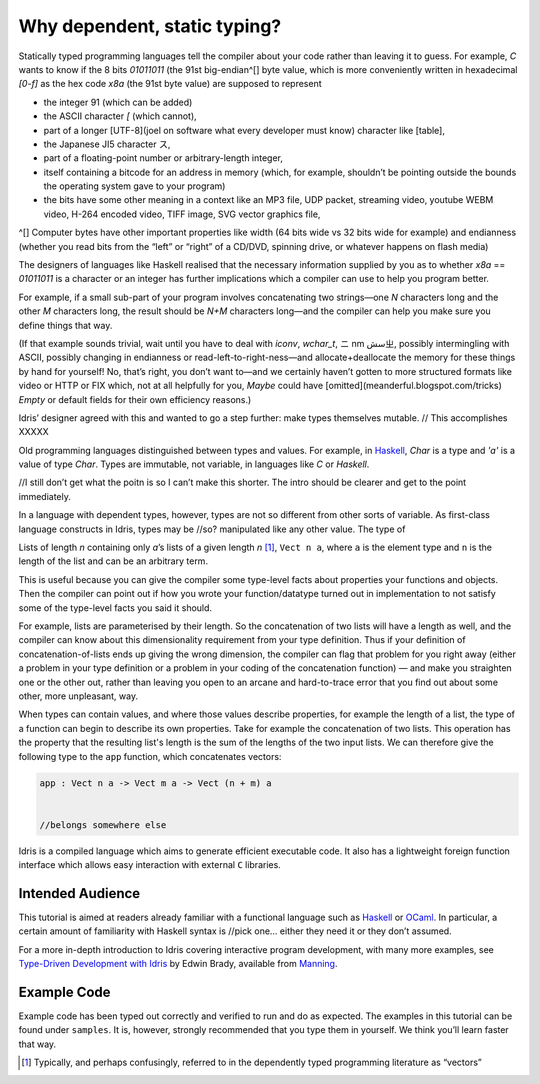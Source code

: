 .. _sect-intro:

*****************************
Why dependent, static typing?
*****************************

Statically typed programming languages tell the compiler about your code rather
than leaving it to guess. For example, `C` wants to know if the 8 bits `01011011` (the 91st big-endian^[] byte value, which is more conveniently written in hexadecimal `[0-f]` as the hex code `x8a` (the 91st byte
value) are supposed to represent

- the integer 91 (which can be added)
- the ASCII character `[` (which cannot), 
- part of a longer [UTF-8](joel on software what every developer must know) character like [table],
- the Japanese JI5 character ス,
- part of a floating-point number or arbitrary-length integer,
- itself containing a bitcode for an address in memory (which, for example,
  shouldn’t be pointing outside the bounds the operating system gave to your
  program)
- the bits have some other meaning in a context like an MP3 file, UDP packet,
  streaming video, youtube WEBM video, H-264 encoded video, TIFF image, SVG
  vector graphics file, 




^[] Computer bytes have other important properties like width (64 bits wide vs 32 bits wide for
example) and endianness (whether you read bits from the “left” or “right” of a
CD/DVD, spinning drive, or whatever happens on flash media)


The designers of languages like Haskell realised that the necessary information
supplied by you as to whether `x8a` == `01011011` is a character or an integer
has further implications which a compiler can use to help you program better.

For example, if a small sub-part of your program involves concatenating two
strings—one `N` characters long and the other `M` characters long, the result
should be `N+M` characters long—and the compiler can help you make sure you
define things that way.

(If that example sounds trivial, wait until you have to deal with `iconv`, `wchar_t`, ニ
nm سشㄓ, possibly intermingling with ASCII, possibly changing in endianness or
read-left-to-right-ness—and allocate+deallocate the memory for these things by
hand for yourself! No, that’s right, you don’t want to—and we certainly haven’t
gotten to more structured formats like video or HTTP or FIX which, not at all
helpfully for you, `Maybe` could have [omitted](meanderful.blogspot.com/tricks)
`Empty` or default fields for their own efficiency reasons.)





Idris’ designer agreed with this and wanted to go a step further: make types
themselves mutable.      // This accomplishes XXXXX



Old programming languages distinguished
between types and values. For example, in `Haskell
<http://www.haskell.org>`_, `Char` is a type and `'a'` is a value of type
`Char`. Types are immutable, not variable, in languages like `C` or `Haskell`. 

//I still don’t get what the poitn is so I can’t make this shorter. The intro should be clearer and get to the point immediately.

In a language with dependent types, however, types are not so different from
other sorts of variable.  As first-class language constructs in Idris, types may be //so?
manipulated like any other value. The type of

Lists of length `n` containing only `a`’s
lists of a given length `n` [1]_, ``Vect n a``, where ``a`` is the element
type and ``n`` is the length of the list and can be an arbitrary term.


This is useful because you can give the compiler some type-level facts about
properties your functions and objects. Then the compiler can point out if how
you wrote your function/datatype turned out in implementation to not satisfy
some of the type-level facts you said it should.

For example, lists are parameterised by their length. So the concatenation of
two lists will have a length as well, and the compiler can know about this
dimensionality requirement from your type definition. Thus if your definition of
concatenation-of-lists ends up giving the wrong dimension, the compiler can flag
that problem for you right away (either a problem in your type definition or a
problem in your coding of the concatenation function) — and make you straighten
one or the other out, rather than leaving you open to an arcane and
hard-to-trace error that you find out about some other, more unpleasant, way.


When types can contain values, and where those values describe
properties, for example the length of a list, the type of a function
can begin to describe its own properties. Take for example the
concatenation of two lists. This operation has the property that the
resulting list's length is the sum of the lengths of the two input
lists. We can therefore give the following type to the ``app``
function, which concatenates vectors:

.. code-block:: idris

    app : Vect n a -> Vect m a -> Vect (n + m) a


    //belongs somewhere else
Idris is a compiled
language which aims to generate efficient executable code. It also has
a lightweight foreign function interface which allows easy interaction
with external ``C`` libraries.

Intended Audience
=================

This tutorial 
is aimed at readers already familiar with a functional language such
as `Haskell <http://www.haskell.org>`_ or `OCaml <http://ocaml.org>`_.
In particular, a certain amount of familiarity with Haskell syntax is  //pick
one… either they need it or they don’t
assumed. 

For a more in-depth introduction to Idris
covering interactive program development, with many more examples, see
`Type-Driven Development with Idris <https://www.manning.com/books/type-driven-development-with-idris>`_
by Edwin Brady, available from `Manning <https://www.manning.com>`_.

Example Code
============

Example code has been typed out correctly and verified to run and do as
expected. 
The examples in this tutorial can be found under
``samples``. It is, however, strongly recommended that you type
them in yourself. We think you’ll learn faster that way.

.. [1]
   Typically, and perhaps confusingly, referred to in the dependently
   typed programming literature as “vectors”
